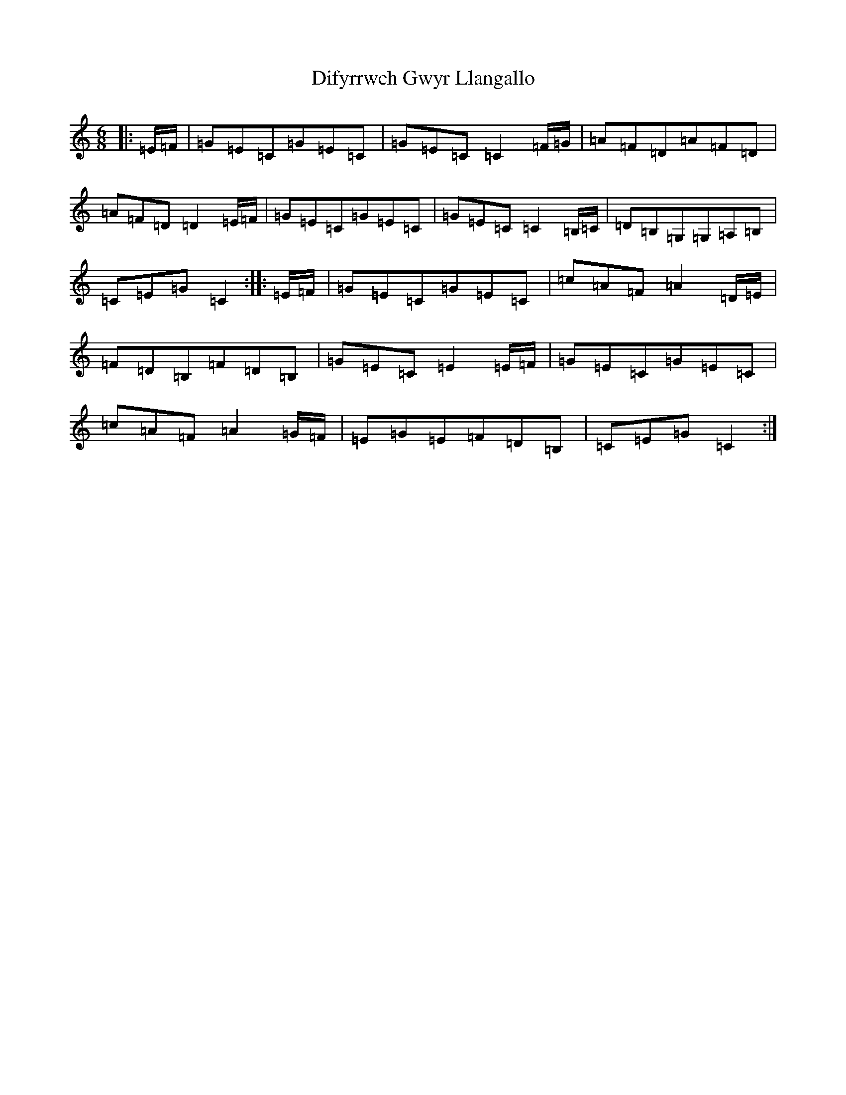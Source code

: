 X: 5236
T: Difyrrwch Gwyr Llangallo
S: https://thesession.org/tunes/11536#setting11536
R: jig
M:6/8
L:1/8
K: C Major
|:=E/2=F/2|=G=E=C=G=E=C|=G=E=C=C2=F/2=G/2|=A=F=D=A=F=D|=A=F=D=D2=E/2=F/2|=G=E=C=G=E=C|=G=E=C=C2=B,/2=C/2|=D=B,=G,=G,=A,=B,|=C=E=G=C2:||:=E/2=F/2|=G=E=C=G=E=C|=c=A=F=A2=D/2=E/2|=F=D=B,=F=D=B,|=G=E=C=E2=E/2=F/2|=G=E=C=G=E=C|=c=A=F=A2=G/2=F/2|=E=G=E=F=D=B,|=C=E=G=C2:|